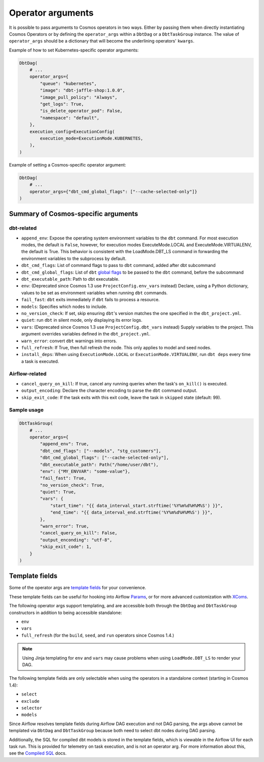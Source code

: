 .. _operator-args:

Operator arguments
==================

It is possible to pass arguments to Cosmos operators in two ways. Either by passing them when directly instantiating Cosmos Operators
or by defining the ``operator_args`` within a ``DbtDag`` or a ``DbtTaskGroup`` instance.
The value of ``operator_args`` should be a dictionary that will become the underlining operators' ``kwargs``.

Example of how to set Kubernetes-specific operator arguments:

.. code-block:: python

    DbtDag(
        # ...
        operator_args={
            "queue": "kubernetes",
            "image": "dbt-jaffle-shop:1.0.0",
            "image_pull_policy": "Always",
            "get_logs": True,
            "is_delete_operator_pod": False,
            "namespace": "default",
        },
        execution_config=ExecutionConfig(
            execution_mode=ExecutionMode.KUBERNETES,
        ),
    )

Example of setting a Cosmos-specific operator argument:

.. code-block:: python

    DbtDag(
        # ...
        operator_args={"dbt_cmd_global_flags": ["--cache-selected-only"]}
    )



Summary of Cosmos-specific arguments
------------------------------------

dbt-related
...........

- ``append_env``: Expose the operating system environment variables to the ``dbt`` command. For most execution modes, the default is ``False``, however, for execution modes ExecuteMode.LOCAL and ExecuteMode.VIRTUALENV, the default is True. This behavior is consistent with the LoadMode.DBT_LS command in forwarding the environment variables to the subprocess by default.
- ``dbt_cmd_flags``: List of command flags to pass to ``dbt`` command, added after dbt subcommand
- ``dbt_cmd_global_flags``: List of ``dbt`` `global flags <https://docs.getdbt.com/reference/global-configs/about-global-configs>`_ to be passed to the ``dbt`` command, before the subcommand
- ``dbt_executable_path``: Path to dbt executable.
- ``env``: (Deprecated since Cosmos 1.3 use ``ProjectConfig.env_vars`` instead) Declare, using a Python dictionary, values to be set as environment variables when running ``dbt`` commands.
- ``fail_fast``: ``dbt`` exits immediately if ``dbt`` fails to process a resource.
- ``models``: Specifies which nodes to include.
- ``no_version_check``: If set, skip ensuring ``dbt``'s version matches the one specified in the ``dbt_project.yml``.
- ``quiet``: run ``dbt`` in silent mode, only displaying its error logs.
- ``vars``: (Deprecated since Cosmos 1.3 use ``ProjectConfig.dbt_vars`` instead) Supply variables to the project. This argument overrides variables defined in the ``dbt_project.yml``.
- ``warn_error``: convert ``dbt`` warnings into errors.
- ``full_refresh``: If True, then full refresh the node. This only applies to model and seed nodes.
- ``install_deps``: When using ``ExecutionMode.LOCAL`` or ``ExecutionMode.VIRTUALENV``, run ``dbt deps`` every time a task is executed.

Airflow-related
...............

- ``cancel_query_on_kill``: If true, cancel any running queries when the task's ``on_kill()`` is executed.
- ``output_encoding``: Declare the character encoding to parse the ``dbt`` command output.
- ``skip_exit_code``: If the task exits with this exit code, leave the task in ``skipped`` state (default: 99).

Sample usage
............

.. code-block:: python

    DbtTaskGroup(
        # ...
        operator_args={
            "append_env": True,
            "dbt_cmd_flags": ["--models", "stg_customers"],
            "dbt_cmd_global_flags": ["--cache-selected-only"],
            "dbt_executable_path": Path("/home/user/dbt"),
            "env": {"MY_ENVVAR": "some-value"},
            "fail_fast": True,
            "no_version_check": True,
            "quiet": True,
            "vars": {
                "start_time": "{{ data_interval_start.strftime('%Y%m%d%H%M%S') }}",
                "end_time": "{{ data_interval_end.strftime('%Y%m%d%H%M%S') }}",
            },
            "warn_error": True,
            "cancel_query_on_kill": False,
            "output_enconding": "utf-8",
            "skip_exit_code": 1,
        }
    )


Template fields
---------------

Some of the operator args are `template fields <https://airflow.apache.org/docs/apache-airflow/stable/howto/custom-operator.html#templating>`_ for your convenience.

These template fields can be useful for hooking into Airflow `Params <https://airflow.apache.org/docs/apache-airflow/stable/core-concepts/params.html>`_, or for more advanced customization with `XComs <https://airflow.apache.org/docs/apache-airflow/stable/core-concepts/xcoms.html>`_.

The following operator args support templating, and are accessible both through the  ``DbtDag`` and ``DbtTaskGroup`` constructors in addition to being accessible standalone:

- ``env``
- ``vars``
- ``full_refresh`` (for the ``build``, ``seed``, and ``run`` operators since Cosmos 1.4.)

.. note::
    Using Jinja templating for ``env`` and ``vars`` may cause problems when using ``LoadMode.DBT_LS`` to render your DAG.

The following template fields are only selectable when using the operators in a standalone context (starting in Cosmos 1.4):

- ``select``
- ``exclude``
- ``selector``
- ``models``

Since Airflow resolves template fields during Airflow DAG execution and not DAG parsing,  the args above cannot be templated via ``DbtDag`` and ``DbtTaskGroup`` because both need to select dbt nodes during DAG parsing.

Additionally, the SQL for compiled dbt models is stored in the template fields, which is viewable in the Airflow UI for each task run.
This is provided for telemetry on task execution, and is not an operator arg.
For more information about this, see the `Compiled SQL <compiled-sql.html>`_ docs.

